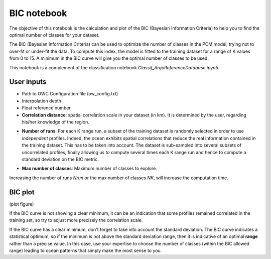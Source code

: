 BIC notebook
============

The objective of this notebook is the calculation and plot of the BIC (Bayesian Information Criteria) to help you to find the optimal number of classes for your dataset.

The BIC (Bayesian Information Criteria) can be used to optimize the number of classes in the PCM model, trying not to over-fit or under-fit the data. To compute this index, the model is fitted to the training dataset for a range of K values from 0 to 15. A minimum in the BIC curve will give you the optimal number of classes to be used.

This notebook is a complement of the classification notebook *Classif_ArgoReferenceDatabase.ipynb*.


User inputs
-----------

- Path to OWC Configuration file (ow_config.txt)

- Interpolation depth

- Float reference number

- **Correlation distance**: spatial correlation scale in your dataset (in km). It is determined by the user, regarding his/her knowledge of the region.

.. ipython:: python
    :okwarning:

    corr_dist = 50 # correlation distance in km

- **Number of runs**: For each K range run, a subset of the training dataset is randomly selected in order to use *independent* profiles. Indeed, the ocean exhibits spatial correlations that reduce the real information contained in the training dataset. This has to be taken into account. The dataset is sub-sampled into several subsets of uncorrelated profiles, finally allowing us to compute several times each K range run and hence to compute a standard deviation on the BIC metric.

.. ipython:: python
    :okwarning:

    Nrun = 10 # number of runs for each k

- **Max number of classes**: Maximum number of classes to explore.

.. ipython:: python
    :okwarning:

    NK = 15 # max number of classes to explore

Increasing the number of runs *Nrun* or the max number of classes *NK*, will increase the computation time.


BIC plot
--------


(plot figure)

If the BIC curve is not showing a clear minimum, it can be an indication that some profiles remained correlated in the training set, so try to adjust more precisely the correlation scale.

If the BIC curve has a clear minimum, don't forget to take into account the standard deviation. The BIC curve indicates a statistical optimum, so if the minimum is not above the standard deviation range, then it is indicative of an optimal **range** rather than a precise value. In this case, use your expertise to choose the number of classes (within the BIC allowed range) leading to ocean patterns that simply make the most sense to you.

